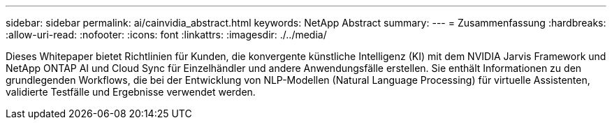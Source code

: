---
sidebar: sidebar 
permalink: ai/cainvidia_abstract.html 
keywords: NetApp Abstract 
summary:  
---
= Zusammenfassung
:hardbreaks:
:allow-uri-read: 
:nofooter: 
:icons: font
:linkattrs: 
:imagesdir: ./../media/


[role="lead"]
Dieses Whitepaper bietet Richtlinien für Kunden, die konvergente künstliche Intelligenz (KI) mit dem NVIDIA Jarvis Framework und NetApp ONTAP AI und Cloud Sync für Einzelhändler und andere Anwendungsfälle erstellen. Sie enthält Informationen zu den grundlegenden Workflows, die bei der Entwicklung von NLP-Modellen (Natural Language Processing) für virtuelle Assistenten, validierte Testfälle und Ergebnisse verwendet werden.
